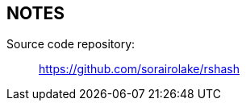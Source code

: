 //
// SPDX-License-Identifier: GPL-3.0-or-later
//
// Copyright (C) 2021 Shun Sakai
//

== NOTES

Source code repository:{blank}::
  https://github.com/sorairolake/rshash
